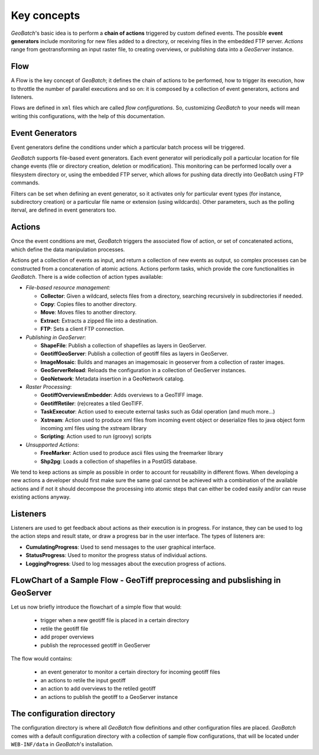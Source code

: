 .. |GB| replace:: *GeoBatch*
.. |GS| replace:: *GeoServer*

.. _`keyConcepts`:

Key concepts
============

|GB|'s basic idea is to perform a **chain of actions** triggered by custom defined events. The possible **event generators** include monitoring for new files added to a directory, or receiving files in the embedded FTP server. *Actions* range from geotransforming an input raster file, to creating overviews, or publishing data into a |GS| instance.

Flow
-----

A Flow is the key concept of |GB|; it defines the chain of actions to be performed, how to trigger its execution, how to throttle the number of parallel executions and so on: it is composed by a collection of event generators, actions and listeners.

Flows are defined in ``xml`` files which are called *flow configurations*. So, customizing |GB| to your needs will mean writing this configurations, with the help of this documentation.


Event Generators
----------------

Event generators define the conditions under which a particular batch process will be triggered.

|GB| supports file-based event generators. Each event generator will periodically poll a particular location for file change events (file or directory creation, deletion or modification). This monitoring can be performed locally over a filesystem directory or, using the embedded FTP server, which allows for pushing data directly into GeoBatch using FTP commands.

Filters can be set when defining an event generator, so it activates only for particular event types (for instance, subdirectory creation) or a particular file name or extension (using wildcards). Other parameters, such as the polling iterval, are defined in event generators too.


Actions
-------

Once the event conditions are met, |GB| triggers the associated flow of action, or set of concatenated actions, which define the data manipulation processes.

Actions get a collection of events as input, and return a collection of new events as output, so complex processes can be constructed from a concatenation of atomic actions. Actions perform tasks, which provide the core functionalities in |GB|. There is a wide collection of action types available:

* *File-based resource management:*

  * **Collector**: Given a wildcard, selects files from a directory, searching recursively in subdirectories if needed.
  * **Copy**: Copies files to another directory.
  * **Move**: Moves files to another directory.
  * **Extract**: Extracts a zipped file into a destination.
  * **FTP**: Sets a client FTP connection.

* *Publishing in GeoServer*:

  * **ShapeFile**: Publish a collection of shapefiles as layers in GeoServer.
  * **GeotiffGeoServer**: Publish a collection of geotiff files as layers in GeoServer.
  * **ImageMosaic**: Builds and manages an imagemosaic in geoserver from a collection of raster images.
  * **GeoServerReload**: Reloads the configuration in a collection of GeoServer instances.
  * **GeoNetwork**: Metadata insertion in a GeoNetwork catalog.

* *Raster Processing*:

  * **GeotiffOverviewsEmbedder**: Adds overviews to a GeoTIFF image.
  * **GeotiffRetiler**: (re)creates a tiled GeoTIFF.
  * **TaskExecutor**: Action used to execute external tasks such as Gdal operation (and much more...)
  * **Xstream**: Action used to produce xml files from incoming event object or deserialize files to java object form incoming xml files using the xstream library
  * **Scripting**: Action used to run (groovy) scripts
  
* *Unsupported Actions*:
  
  * **FreeMarker**: Action used to produce ascii files using the freemarker library
  * **Shp2pg**: Loads a collection of shapefiles in a PostGIS database.

We tend to keep actions as simple as possible in order to account for reusability in different flows. When developing a new actions a developer should first make sure the same goal cannot be achieved with a combination of the available actions and if not it should decompose the processing into atomic steps that can either be coded easily and/or can reuse existing actions anyway.
  

Listeners
---------

Listeners are used to get feedback about actions as their execution is in progress. For instance, they can be used to log the action steps and result state, or draw a progress bar in the user interface. The types of listeners are:

* **CumulatingProgress**: Used to send messages to the user graphical interface.
* **StatusProgress**: Used to monitor the progress status of individual actions.
* **LoggingProgress**: Used to log messages about the execution progress of actions.


FLowChart of a Sample Flow - GeoTiff preprocessing and pubslishing in GeoServer
--------------------------------------------------------------------------------

Let us now briefly introduce the flowchart of a simple flow that would:

  * trigger when a new geotiff file is placed in a certain directory
  * retile the geotiff file
  * add proper overviews
  * publish the reprocessed geotiff in GeoServer
  
The flow would contains:
 
  * an event generator to monitor a certain directory for incoming geotiff files
  * an actions to retile the input geotiff
  * an action to add overviews to the retiled geotiff
  * an actions to publish the geotiff to a GeoServer instance
  
The configuration directory
---------------------------

The configuration directory is where all |GB| flow definitions and other configuration files are placed. |GB| comes with a default configuration directory with a collection of sample flow configurations, that will be located under ``WEB-INF/data`` in |GB|'s installation.